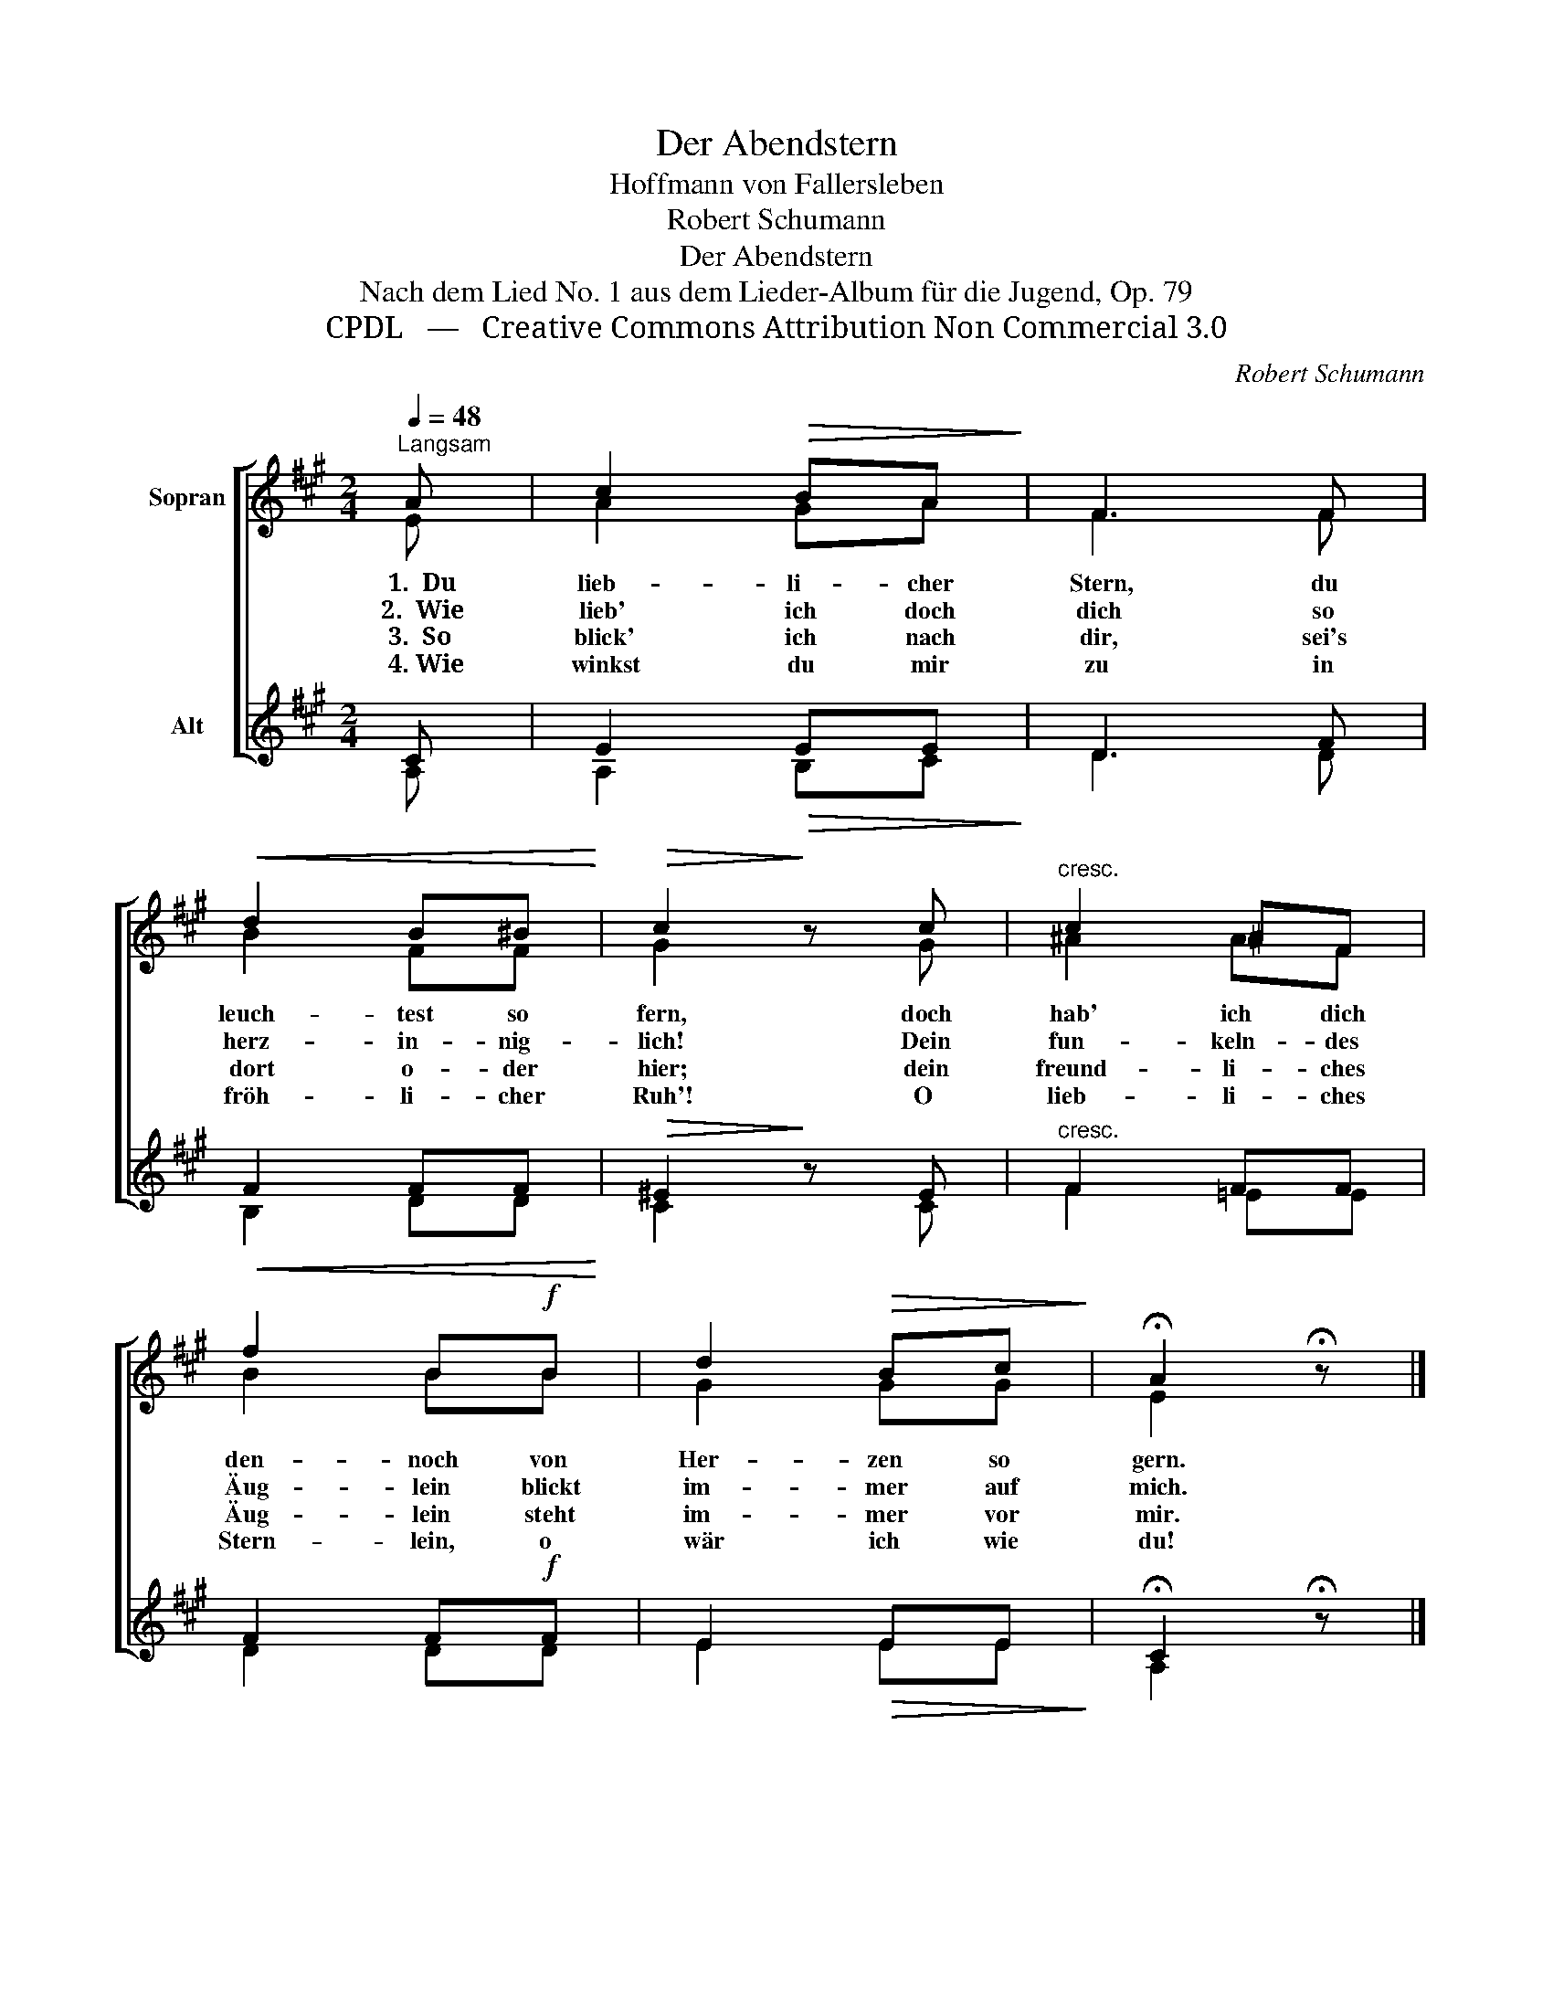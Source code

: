 X:1
T:Der Abendstern
T:Hoffmann von Fallersleben
T:Robert Schumann
T:Der Abendstern
T:Nach dem Lied No. 1 aus dem Lieder-Album für die Jugend, Op. 79
T:CPDL   —   Creative Commons Attribution Non Commercial 3.0
C:Robert Schumann
Z:August Heinrich Hoffmann von Fallersleben
Z:CPDL   —   Creative Commons Attribution Non Commercial 3.0
%%score [ ( 1 2 ) ( 3 4 ) ]
L:1/8
Q:1/4=48
M:2/4
K:A
V:1 treble nm="Sopran"
V:2 treble 
V:3 treble nm="Alt"
V:4 treble 
V:1
"^Langsam" A | c2!>(! BA!>)! | F3 F |!<(! d2 B^B!<)! |!>(! c2!>)! z c |"^cresc." c2 ^AF | %6
w:   1.  Du|lieb- li- cher|Stern, du|leuch- test so|fern, doch|hab' ich dich|
w:  2.  Wie|lieb' ich doch|dich so|herz- in- nig-|lich! Dein|fun- keln- des|
w:   3.  So|blick' ich nach|dir, sei's|dort o- der|hier; dein|freund- li- ches|
w:   4. Wie|winkst du mir|zu in|fröh- li- cher|Ruh'! O|lieb- li- ches|
 f2 B!f!B | d2!>(! Bc!>)! | !fermata!A2 !fermata!z |] %9
w: den- noch von|Her- zen so|gern.|
w: Äug- lein blickt|im- mer auf|mich.|
w: Äug- lein steht|im- mer vor|mir.|
w: Stern- lein, o|wär ich wie|du!|
V:2
 E | A2 GA | F3 F | B2 FF | G2 x G | ^A2 AF | B2 BB | G2 GG | E2 x |] %9
V:3
 C | E2!>(! EE!>)! | D3 F |!<(! F2 FF!<)! |!>(! ^E2!>)! z E |"^cresc." F2 FF | F2 F!f!F | %7
 E2!>(! EE!>)! | !fermata!C2 !fermata!z |] %9
V:4
 A, | A,2 B,C | D3 D | B,2 DD | C2 x C | F2 =EE | D2 DD | E2 EE | A,2 x |] %9

